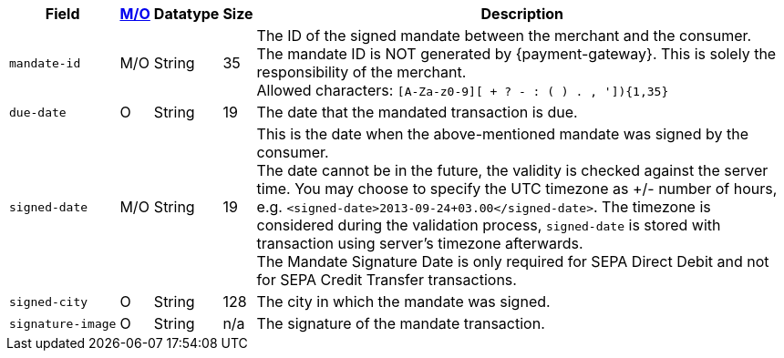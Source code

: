 [%autowidth]
[cols="m,,,,a"]
|===
| Field | <<APIRef_FieldDefs_Cardinality, M/O>> | Datatype | Size | Description

| mandate&#8209;id
| M/O
| String
| 35
| The ID of the signed mandate between the merchant and the consumer. +
The mandate ID is NOT generated by {payment-gateway}. This is solely the responsibility of the merchant. +
Allowed characters: ``[A-Za-z0-9][ + ? - : ( ) . , ']){1,35}``

| due&#8209;date
| O
| String
| 19
| The date that the mandated transaction is due.

| signed&#8209;date
| M/O
| String
| 19
| This is the date when the above-mentioned mandate was signed by the consumer. +
The date cannot be in the future, the validity is checked against the server time. You may choose to specify the UTC timezone as +/- number of hours, e.g. ``<signed-date>2013-09-24+03.00</signed-date>``. The timezone is considered during the validation process, ``signed-date`` is stored with transaction using server’s timezone afterwards. +
The Mandate Signature Date is only required for SEPA Direct Debit and not for SEPA Credit Transfer transactions.

| signed&#8209;city
| O
| String
| 128
| The city in which the mandate was signed.

| signature&#8209;image
| O
| String
| n/a
| The signature of the mandate transaction.
|===